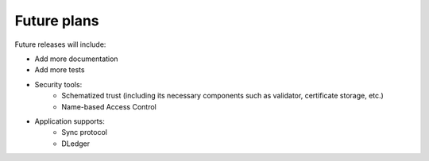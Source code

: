 Future plans
============

Future releases will include:

- Add more documentation
- Add more tests
- Security tools:
    - Schematized trust (including its necessary components
      such as validator, certificate storage, etc.)
    - Name-based Access Control
- Application supports:
    - Sync protocol
    - DLedger
